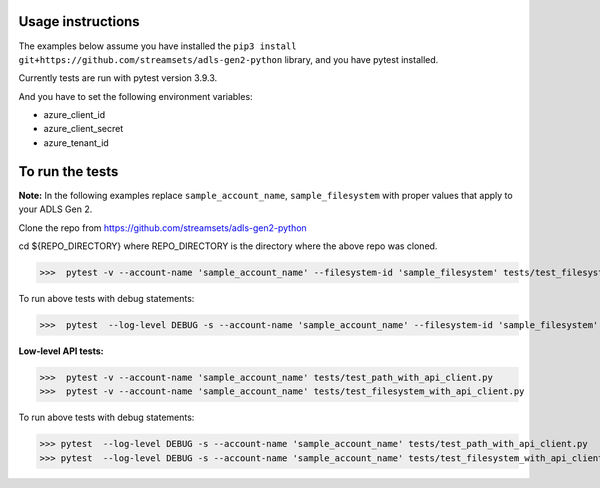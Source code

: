 .. readme-start

Usage instructions
==================

The examples below assume you have installed the ``pip3 install git+https://github.com/streamsets/adls-gen2-python`` library,
and you have pytest installed.

Currently tests are run with pytest version 3.9.3.

And you have to set the following environment variables:

* azure_client_id
* azure_client_secret
* azure_tenant_id

To run the tests
================
**Note:** In the following examples replace ``sample_account_name``, ``sample_filesystem``
with proper values that apply to your ADLS Gen 2.

Clone the repo from https://github.com/streamsets/adls-gen2-python

cd ${REPO_DIRECTORY} where REPO_DIRECTORY is the directory where the above repo was cloned.

>>>  pytest -v --account-name 'sample_account_name' --filesystem-id 'sample_filesystem' tests/test_filesystem_object.py

To run above tests with debug statements:

>>>  pytest  --log-level DEBUG -s --account-name 'sample_account_name' --filesystem-id 'sample_filesystem' tests/test_filesystem_object.py

**Low-level API tests:**

>>>  pytest -v --account-name 'sample_account_name' tests/test_path_with_api_client.py
>>>  pytest -v --account-name 'sample_account_name' tests/test_filesystem_with_api_client.py

To run above tests with debug statements:

>>> pytest  --log-level DEBUG -s --account-name 'sample_account_name' tests/test_path_with_api_client.py
>>> pytest  --log-level DEBUG -s --account-name 'sample_account_name' tests/test_filesystem_with_api_client.py


.. readme-end
